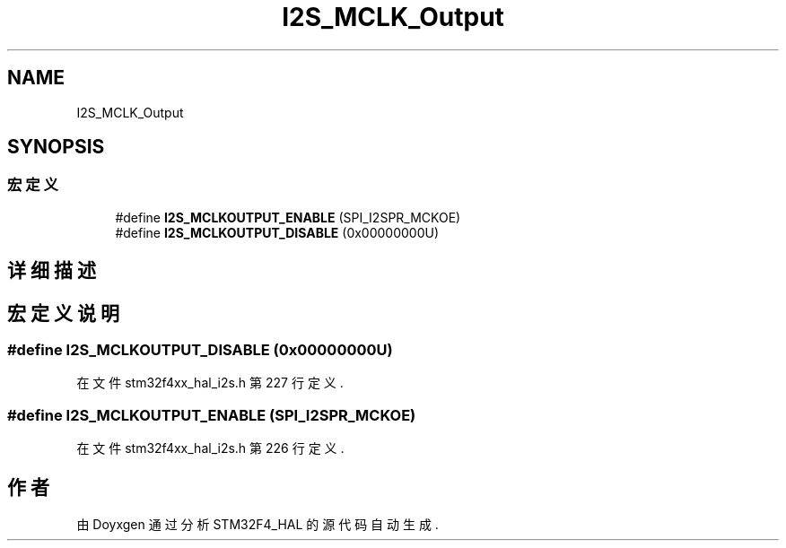 .TH "I2S_MCLK_Output" 3 "2020年 八月 7日 星期五" "Version 1.24.0" "STM32F4_HAL" \" -*- nroff -*-
.ad l
.nh
.SH NAME
I2S_MCLK_Output
.SH SYNOPSIS
.br
.PP
.SS "宏定义"

.in +1c
.ti -1c
.RI "#define \fBI2S_MCLKOUTPUT_ENABLE\fP   (SPI_I2SPR_MCKOE)"
.br
.ti -1c
.RI "#define \fBI2S_MCLKOUTPUT_DISABLE\fP   (0x00000000U)"
.br
.in -1c
.SH "详细描述"
.PP 

.SH "宏定义说明"
.PP 
.SS "#define I2S_MCLKOUTPUT_DISABLE   (0x00000000U)"

.PP
在文件 stm32f4xx_hal_i2s\&.h 第 227 行定义\&.
.SS "#define I2S_MCLKOUTPUT_ENABLE   (SPI_I2SPR_MCKOE)"

.PP
在文件 stm32f4xx_hal_i2s\&.h 第 226 行定义\&.
.SH "作者"
.PP 
由 Doyxgen 通过分析 STM32F4_HAL 的 源代码自动生成\&.
